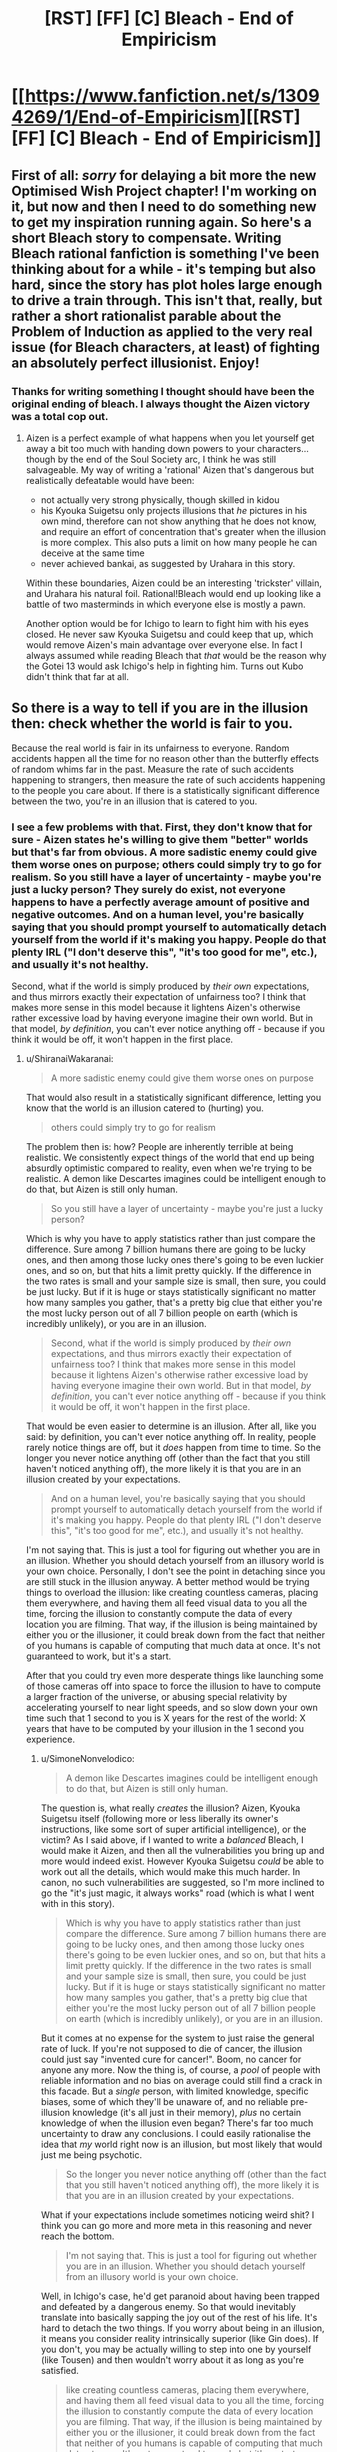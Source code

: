 #+TITLE: [RST] [FF] [C] Bleach - End of Empiricism

* [[https://www.fanfiction.net/s/13094269/1/End-of-Empiricism][[RST] [FF] [C] Bleach - End of Empiricism]]
:PROPERTIES:
:Author: SimoneNonvelodico
:Score: 23
:DateUnix: 1539646033.0
:DateShort: 2018-Oct-16
:END:

** First of all: /sorry/ for delaying a bit more the new Optimised Wish Project chapter! I'm working on it, but now and then I need to do something new to get my inspiration running again. So here's a short Bleach story to compensate. Writing Bleach rational fanfiction is something I've been thinking about for a while - it's temping but also hard, since the story has plot holes large enough to drive a train through. This isn't that, really, but rather a short rationalist parable about the Problem of Induction as applied to the very real issue (for Bleach characters, at least) of fighting an absolutely perfect illusionist. Enjoy!
:PROPERTIES:
:Author: SimoneNonvelodico
:Score: 7
:DateUnix: 1539646180.0
:DateShort: 2018-Oct-16
:END:

*** Thanks for writing something I thought should have been the original ending of bleach. I always thought the Aizen victory was a total cop out.
:PROPERTIES:
:Author: SkyTroupe
:Score: 5
:DateUnix: 1539663390.0
:DateShort: 2018-Oct-16
:END:

**** Aizen is a perfect example of what happens when you let yourself get away a bit too much with handing down powers to your characters... though by the end of the Soul Society arc, I think he was still salvageable. My way of writing a 'rational' Aizen that's dangerous but realistically defeatable would have been:

- not actually very strong physically, though skilled in kidou
- his Kyouka Suigetsu only projects illusions that /he/ pictures in his own mind, therefore can not show anything that he does not know, and require an effort of concentration that's greater when the illusion is more complex. This also puts a limit on how many people he can deceive at the same time
- never achieved bankai, as suggested by Urahara in this story.

Within these boundaries, Aizen could be an interesting 'trickster' villain, and Urahara his natural foil. Rational!Bleach would end up looking like a battle of two masterminds in which everyone else is mostly a pawn.

Another option would be for Ichigo to learn to fight him with his eyes closed. He never saw Kyouka Suigetsu and could keep that up, which would remove Aizen's main advantage over everyone else. In fact I always assumed while reading Bleach that /that/ would be the reason why the Gotei 13 would ask Ichigo's help in fighting him. Turns out Kubo didn't think that far at all.
:PROPERTIES:
:Author: SimoneNonvelodico
:Score: 7
:DateUnix: 1539677829.0
:DateShort: 2018-Oct-16
:END:


** So there is a way to tell if you are in the illusion then: check whether the world is fair to you.

Because the real world is fair in its unfairness to everyone. Random accidents happen all the time for no reason other than the butterfly effects of random whims far in the past. Measure the rate of such accidents happening to strangers, then measure the rate of such accidents happening to the people you care about. If there is a statistically significant difference between the two, you're in an illusion that is catered to you.
:PROPERTIES:
:Author: ShiranaiWakaranai
:Score: 4
:DateUnix: 1539766057.0
:DateShort: 2018-Oct-17
:END:

*** I see a few problems with that. First, they don't know that for sure - Aizen states he's willing to give them "better" worlds but that's far from obvious. A more sadistic enemy could give them worse ones on purpose; others could simply try to go for realism. So you still have a layer of uncertainty - maybe you're just a lucky person? They surely do exist, not everyone happens to have a perfectly average amount of positive and negative outcomes. And on a human level, you're basically saying that you should prompt yourself to automatically detach yourself from the world if it's making you happy. People do that plenty IRL ("I don't deserve this", "it's too good for me", etc.), and usually it's not healthy.

Second, what if the world is simply produced by /their own/ expectations, and thus mirrors exactly their expectation of unfairness too? I think that makes more sense in this model because it lightens Aizen's otherwise rather excessive load by having everyone imagine their own world. But in that model, /by definition/, you can't ever notice anything off - because if you think it would be off, it won't happen in the first place.
:PROPERTIES:
:Author: SimoneNonvelodico
:Score: 3
:DateUnix: 1539766713.0
:DateShort: 2018-Oct-17
:END:

**** u/ShiranaiWakaranai:
#+begin_quote
  A more sadistic enemy could give them worse ones on purpose
#+end_quote

That would also result in a statistically significant difference, letting you know that the world is an illusion catered to (hurting) you.

#+begin_quote
  others could simply try to go for realism
#+end_quote

The problem then is: how? People are inherently terrible at being realistic. We consistently expect things of the world that end up being absurdly optimistic compared to reality, even when we're trying to be realistic. A demon like Descartes imagines could be intelligent enough to do that, but Aizen is still only human.

#+begin_quote
  So you still have a layer of uncertainty - maybe you're just a lucky person?
#+end_quote

Which is why you have to apply statistics rather than just compare the difference. Sure among 7 billion humans there are going to be lucky ones, and then among those lucky ones there's going to be even luckier ones, and so on, but that hits a limit pretty quickly. If the difference in the two rates is small and your sample size is small, then sure, you could be just lucky. But if it is huge or stays statistically significant no matter how many samples you gather, that's a pretty big clue that either you're the most lucky person out of all 7 billion people on earth (which is incredibly unlikely), or you are in an illusion.

#+begin_quote
  Second, what if the world is simply produced by /their own/ expectations, and thus mirrors exactly their expectation of unfairness too? I think that makes more sense in this model because it lightens Aizen's otherwise rather excessive load by having everyone imagine their own world. But in that model, /by definition/, you can't ever notice anything off - because if you think it would be off, it won't happen in the first place.
#+end_quote

That would be even easier to determine is an illusion. After all, like you said: by definition, you can't ever notice anything off. In reality, people rarely notice things are off, but it /does/ happen from time to time. So the longer you never notice anything off (other than the fact that you still haven't noticed anything off), the more likely it is that you are in an illusion created by your expectations.

#+begin_quote
  And on a human level, you're basically saying that you should prompt yourself to automatically detach yourself from the world if it's making you happy. People do that plenty IRL ("I don't deserve this", "it's too good for me", etc.), and usually it's not healthy.
#+end_quote

I'm not saying that. This is just a tool for figuring out whether you are in an illusion. Whether you should detach yourself from an illusory world is your own choice. Personally, I don't see the point in detaching since you are still stuck in the illusion anyway. A better method would be trying things to overload the illusion: like creating countless cameras, placing them everywhere, and having them all feed visual data to you all the time, forcing the illusion to constantly compute the data of every location you are filming. That way, if the illusion is being maintained by either you or the illusioner, it could break down from the fact that neither of you humans is capable of computing that much data at once. It's not guaranteed to work, but it's a start.

After that you could try even more desperate things like launching some of those cameras off into space to force the illusion to have to compute a larger fraction of the universe, or abusing special relativity by accelerating yourself to near light speeds, and so slow down your own time such that 1 second to you is X years for the rest of the world: X years that have to be computed by your illusion in the 1 second you experience.
:PROPERTIES:
:Author: ShiranaiWakaranai
:Score: 3
:DateUnix: 1539771829.0
:DateShort: 2018-Oct-17
:END:

***** u/SimoneNonvelodico:
#+begin_quote
  A demon like Descartes imagines could be intelligent enough to do that, but Aizen is still only human.
#+end_quote

The question is, what really /creates/ the illusion? Aizen, Kyouka Suigetsu itself (following more or less liberally its owner's instructions, like some sort of super artificial intelligence), or the victim? As I said above, if I wanted to write a /balanced/ Bleach, I would make it Aizen, and then all the vulnerabilities you bring up and more would indeed exist. However Kyouka Suigetsu /could/ be able to work out all the details, which would make this much harder. In canon, no such vulnerabilities are suggested, so I'm more inclined to go the "it's just magic, it always works" road (which is what I went with in this story).

#+begin_quote
  Which is why you have to apply statistics rather than just compare the difference. Sure among 7 billion humans there are going to be lucky ones, and then among those lucky ones there's going to be even luckier ones, and so on, but that hits a limit pretty quickly. If the difference in the two rates is small and your sample size is small, then sure, you could be just lucky. But if it is huge or stays statistically significant no matter how many samples you gather, that's a pretty big clue that either you're the most lucky person out of all 7 billion people on earth (which is incredibly unlikely), or you are in an illusion.
#+end_quote

But it comes at no expense for the system to just raise the general rate of luck. If you're not supposed to die of cancer, the illusion could just say "invented cure for cancer!". Boom, no cancer for anyone any more. Now the thing is, of course, a /pool/ of people with reliable information and no bias on average could still find a crack in this facade. But a /single/ person, with limited knowledge, specific biases, some of which they'll be unaware of, and no reliable pre-illusion knowledge (it's all just in their memory), /plus/ no certain knowledge of when the illusion even began? There's far too much uncertainty to draw any conclusions. I could easily rationalise the idea that /my/ world right now is an illusion, but most likely that would just me being psychotic.

#+begin_quote
  So the longer you never notice anything off (other than the fact that you still haven't noticed anything off), the more likely it is that you are in an illusion created by your expectations.
#+end_quote

What if your expectations include sometimes noticing weird shit? I think you can go more and more meta in this reasoning and never reach the bottom.

#+begin_quote
  I'm not saying that. This is just a tool for figuring out whether you are in an illusion. Whether you should detach yourself from an illusory world is your own choice.
#+end_quote

Well, in Ichigo's case, he'd get paranoid about having been trapped and defeated by a dangerous enemy. So that would inevitably translate into basically sapping the joy out of the rest of his life. It's hard to detach the two things. If you worry about being in an illusion, it means you consider reality intrinsically superior (like Gin does). If you don't, you may be actually willing to step into one by yourself (like Tousen) and then wouldn't worry about it as long as you're satisfied.

#+begin_quote
  like creating countless cameras, placing them everywhere, and having them all feed visual data to you all the time, forcing the illusion to constantly compute the data of every location you are filming. That way, if the illusion is being maintained by either you or the illusioner, it could break down from the fact that neither of you humans is capable of computing that much data at once. It's not guaranteed to work, but it's a start.
#+end_quote

I think the weak point in that is that ultimately all comes down to a bottleneck: you. Suppose I studied particle physics and sat down at the LHC, reading its outputs. The LHC produces several TB of data per second, much of which is automatically pruned out by algorithms, the rest is copied and stored in multiple servers. Now, when a scientist looks at this data, they /still/ can only take in as much as their senses can work with. So no illusion would need to /actually/ process all the quantum weirdness stuff and then produce TB of data and then refine that into the plots that he looks at on screen. It would just need to produce the plots. And by definition, those plots would fit the knowledge of the subject, so they would be good enough to fool them.

Sure, you could photograph or save them, and then go study nuclear physics /better/, and see if they still match your expectations. But you'd be looking at illusions, again. Why should the copies stay the same? And in this scenario, Infinite Mirror can even manipulate your memory. So your own memory of them would be unreliable. Any attempts to uncover the illusion will only lead to further, subtler manipulations.
:PROPERTIES:
:Author: SimoneNonvelodico
:Score: 2
:DateUnix: 1539775052.0
:DateShort: 2018-Oct-17
:END:

****** u/ShiranaiWakaranai:
#+begin_quote
  However Kyouka Suigetsu /could/ be able to work out all the details, which would make this much harder. In canon, no such vulnerabilities are suggested, so I'm more inclined to go the "it's just magic, it always works" road (which is what I went with in this story).
#+end_quote

Fair enough, the author of Bleach probably also figured the Zanpakutou could just handle the illusion itself. But when you think about it, that makes no sense either: we have seen plenty of sentient Zanpakutou throughout the series and all of them seem to only have human-level intelligence. Thus Kyouka Suigetsu can't be like a superintelligent AI and work out all the details.

#+begin_quote
  But it comes at no expense for the system to just raise the general rate of luck.
#+end_quote

I suppose if the illusion somehow makes it so everyone has the same amount of luck, even if it doesn't match reality's amount of luck you wouldn't be able to tell unless you measured reality's rate beforehand.

#+begin_quote
  If you're not supposed to die of cancer, the illusion could just say "invented cure for cancer!". Boom, no cancer for anyone any more.
#+end_quote

It can't just do so like this though, otherwise the illusionee would notice that suddenly an incredible amount of things have cures, which would be a massive clue that the world isn't real.

#+begin_quote
  What if your expectations include sometimes noticing weird shit? I think you can go more and more meta in this reasoning and never reach the bottom.
#+end_quote

Then that raises a very interesting paradox for the illusion. For example, if I had a very unfair coin that is far more likely to land on heads than on tails (this is easy to make, just glue a heavy coin to a light one), I would still expect it to eventually land on tails if I keep flipping it over and over. But I would never expect the next particular flip to land on tails, since each flip still has a far higher probability of landing on heads than on tails. So what would the illusion do? If it obeys my expectation of the current flip, the current flip should land on heads. But if it obeys my expectation of all the flips, one should eventually land on tails. But it can't just wait until I expect that the next coin flip has to be tails, because I would always expect that the next coin flip should be heads since the flips are independent of my past flips.

And the same would be true for my everyday life in the illusion. I would expect that if I was in reality, really bad things would happen every once in a while. But I would never expect a really bad thing to happen on precisely the day I'm currently experiencing. So the illusion would have to somehow handle these two contradictory expectations.

#+begin_quote
  Well, in Ichigo's case, he'd get paranoid about having been trapped and defeated by a dangerous enemy. So that would inevitably translate into basically sapping the joy out of the rest of his life.
#+end_quote

Eh, Ichigo is a standard shonen MC that never gives up no matter how bad things get. If being trapped in an illusion is enough to make him give up and be unhappy for the rest of his life, he should have given up long long ago near the start of the story.

#+begin_quote
  I think the weak point in that is that ultimately all comes down to a bottleneck: you. Suppose I studied particle physics and sat down at the LHC, reading its outputs. The LHC produces several TB of data per second, much of which is automatically pruned out by algorithms, the rest is copied and stored in multiple servers. Now, when a scientist looks at this data, they /still/ can only take in as much as their senses can work with. So no illusion would need to /actually/ process all the quantum weirdness stuff and then produce TB of data and then refine that into the plots that he looks at on screen. It would just need to produce the plots. And by definition, those plots would fit the knowledge of the subject, so they would be good enough to fool them.
#+end_quote

True. That's why I said it wasn't guaranteed to work. And so you would keep trying different things until you find one that does. The possibilities are endless, and there's no way to be sure that there is absolutely no way to break the illusion, so you can choose to keep on fighting forever.

#+begin_quote
  Sure, you could photograph or save them, and then go study nuclear physics /better/, and see if they still match your expectations. But you'd be looking at illusions, again. Why should the copies stay the same? And in this scenario, Infinite Mirror can even manipulate your memory. So your own memory of them would be unreliable.
#+end_quote

*/Ah but that becomes very interesting now doesn't it?/*

Who is controlling your memory wipes? Your memory isn't automatically manipulated every time you suspect you are in an illusion, otherwise Ichigo wouldn't have been able to ask the question of whether he is in an illusion. And you certainly don't expect your own memory to be wiped, since you wouldn't remember any previous instance of your memory being wiped and so wouldn't recall any data to suggest your memory would be wiped. You also wouldn't expect a copy you wrote a value X on to read a different value Y later.

Which strongly suggests that if the copies (or your memories) don't stay the same, someone other than yourself, either the Kyouka Suigetsu or Aizen himself, has to actively review your memory and manipulate it every time you gain some memories that suggest you are in an illusion. Which presents a weakness in the illusion: as Aizen increases the number of illusionees, more and more of them would keep on gaining memories he or his Zanpakutou has to actively review and manipulate, and it could reach a point where they can't keep up if the illusionees don't give up on checking whether they are in an illusion.
:PROPERTIES:
:Author: ShiranaiWakaranai
:Score: 1
:DateUnix: 1539778434.0
:DateShort: 2018-Oct-17
:END:

******* u/SimoneNonvelodico:
#+begin_quote
  But when you think about it, that makes no sense either: we have seen plenty of sentient Zanpakutou throughout the series and all of them seem to only have human-level intelligence.
#+end_quote

Most of those were in anime-only filler though. The only canon Zanpakutou spirits we see are Zangetsu and Zabimaru, and both tend to just be enigmatic and give hints to their owners. Maybe Kyouka Suigetsu is special - but either way, you're pointing at inconsistencies in side stuff written for a source material that was /already/ some of the most inconsistent, plot-hole ridden stuff out there. It's kind of a losing battle.

#+begin_quote
  It can't just do so like this though, otherwise the illusionee would notice that suddenly an incredible amount of things have cures, which would be a massive clue that the world isn't real.
#+end_quote

Well, it would as long as it felt feasible. Most illnesses are rare enough that you can be reasonably expected not to catch them. Living healthy up to 80 or so is a possibility. Plus Ichigo is a Death God anyway, he /knows/ he's special and immortal, so his own mortal body can die and the illusion can simply go on.

#+begin_quote
  Eh, Ichigo is a standard shonen MC that never gives up no matter how bad things get. If being trapped in an illusion is enough to make him give up and be unhappy for the rest of his life, he should have given up long long ago near the start of the story.
#+end_quote

More like, he'd try to break out all the time and fail, which would be frustrating. Unless you consider an eternal struggle the ideal condition for him as a shounen MC which... fair enough. That gets interestingly meta.

Also, if he was /wrong/, he'd be rightfully seen by everyone else as a schizophrenic, paranoid, tinfoil-hat wearing madman.

#+begin_quote
  True. That's why I said it wasn't guaranteed to work. And so you would keep trying different things until you find one that does. The possibilities are endless, and there's no way to be sure that there is absolutely no way to break the illusion, so you can choose to keep on fighting forever.
#+end_quote

Sure, so why don't you do it right now? It's not like /you/ have any evidence that you're not trapped in an illusion either. Knowing that Aizen exists doesn't change the balance much in practice - even if you did not know of his existence, he /still/ may exist. You're as likely to stumble upon an inconsistency while simply living your life as you are doing anything else, since you have no idea what it could possibly end up being anyway.

#+begin_quote
  Which strongly suggests that if the copies (or your memories) don't stay the same, someone other than yourself, either the Kyouka Suigetsu or Aizen himself, has to actively review your memory and manipulate it every time you gain some memories that suggest you are in an illusion. Which presents a weakness in the illusion: as Aizen increases the number of illusionees, more and more of them would keep on gaining memories he or his Zanpakutou has to actively review and manipulate, and it could reach a point where they can't keep up if the illusionees don't give up on checking whether they are in an illusion.
#+end_quote

Again, this hits on that "computational limit" thing. First: does the illusion power all come from the same source, or does it subsidise part of the victim's own brain power to parallelize its job? In the latter case, scaling is irrelevant, but perhaps differences in intelligence among victims could make a difference (though the ones providing less computational power could also be the ones less apt to notice anything wrong). Second: is that source limited at all, or is it just infinite magic that works?

These are all actually pretty interesting questions - as I said, if I had to write a full Rational!Bleach story /this/ is definitely the way I'd go to treat Aizen's power and give it reasonable limits and his opponents a fair shot at victory. However since this story was more about the Problem of Induction in general, the "Kyouka Suigetsu is basically absolutely omnipotent" approach worked better for me in this case.
:PROPERTIES:
:Author: SimoneNonvelodico
:Score: 1
:DateUnix: 1539780718.0
:DateShort: 2018-Oct-17
:END:

******** Fair enough. I did enjoy the story, it just annoys me when people give up on finding the truth because they think it is impossible to determine. Even if Kyouka Suigetsu is truly omnipotent, there is no way for Ichigo to know that, so it is too hasty to give up.

​

As for why I personally don't bother to find out whether reality is an illusion: it's because I don't have courage. I don't think it is impossible for me to find out whether I live in an illusion. Nor is it impossible to break out. The problem is what comes after:

Considering my personality, I wouldn't have voluntarily placed myself under an illusion that wipes out all my memories of my pre-illusion self, so if reality is an illusion, then I have clearly been placed under it against my will by someone who doesn't particularly care about my wishes. So if I somehow break the illusion, I would still face the problem of having to defeat whoever placed me under the illusion, whether that's Aizen or a horde of machines guarding the matrix.

But seeing as my pre-illusion self's memories are gone, I don't remember anything about how I was defeated the first time and so cannot improve my chances of victory, whereas the illusioners probably remember that and have probably monopolized any resources I might have had. I don't even know if the laws of physics in actual reality are the same as in the illusionary reality I'm under, and so cannot make any plans whatsoever. It wouldn't be absolutely impossible to win, but the illusioners would have an obscenely massive advantage over me in any fight. And this time, they may not be so lenient as to place me in "reality". They could be angered by the mess I caused from breaking the illusion, and decide to put me under some illusionary hell instead, which is absolutely terrifying.

Ichigo may have the courage to fight Aizen again, but I do not.
:PROPERTIES:
:Author: ShiranaiWakaranai
:Score: 2
:DateUnix: 1539784384.0
:DateShort: 2018-Oct-17
:END:

********* u/SimoneNonvelodico:
#+begin_quote
  As for why I personally don't bother to find out whether reality is an illusion: it's because I don't have courage. I don't think it is impossible for me to find out whether I live in an illusion. Nor is it impossible to break out. The problem is what comes after:
#+end_quote

I think my viewpoint comes across pretty clearly from the story, in the sense that with regards to the more abstract concept of "am I in an illusion?" - as in, is there an objective reality, am I a Boltzmann brain, etc. - all of those paths simply lead to fruitless and unfalsifiable conclusions that don't enhance my condition by one iota. If I had significant reason to believe I may have been put under an extremely accurate but imperfect illusion I could consider trying to find out / break out of it, if I have reason to believe it is worth it (since as you point out, anyone who put me into it would surely be vastly more powerful and knowledgeable than me, and has done so either for good but unfathomable reasons or out of hostility, and in either case breaking out isn't necessarily that great of an idea). But as it is, it's just one insignificant possibility among far more pressing and likely concerns, so to pursue it wouldn't be different from a weird form of religious belief, something I'm not keen on.

Of course Ichigo has a bit more to go on there - Aizen had the ability and the motive - but he's still speculating when imagining Kyouka Suigetsu's bankai. When you consider what he /knows/, he can be sure he's not the victim of an illusion: he didn't see Kyouka's shikai, ever. Even if Aizen did have a bankai, there's no guarantee it'd be a more powerful version of the same ability. Not all bankai are. Soi Fon's shikai is a stealthy two-hit kill stinging weapon - and her bankai is a /motherfucking bazooka/. So he has some more reason than me to suspect that possibility, but no real way to check his own reasoning and confirm it's grounded in reality and not sheer paranoia without going to frankly unreasonable extents.

Then again, the follow up of this story might as well be a paranoid Ichigo that lives in constant fear of Aizen watching him while everyone around him considers him crazy.
:PROPERTIES:
:Author: SimoneNonvelodico
:Score: 1
:DateUnix: 1539787453.0
:DateShort: 2018-Oct-17
:END:


** [[https://m.fanfiction.net/s/13094269/1/End-of-Empiricism][mobile link]]
:PROPERTIES:
:Author: LupoCani
:Score: 1
:DateUnix: 1539851715.0
:DateShort: 2018-Oct-18
:END:
